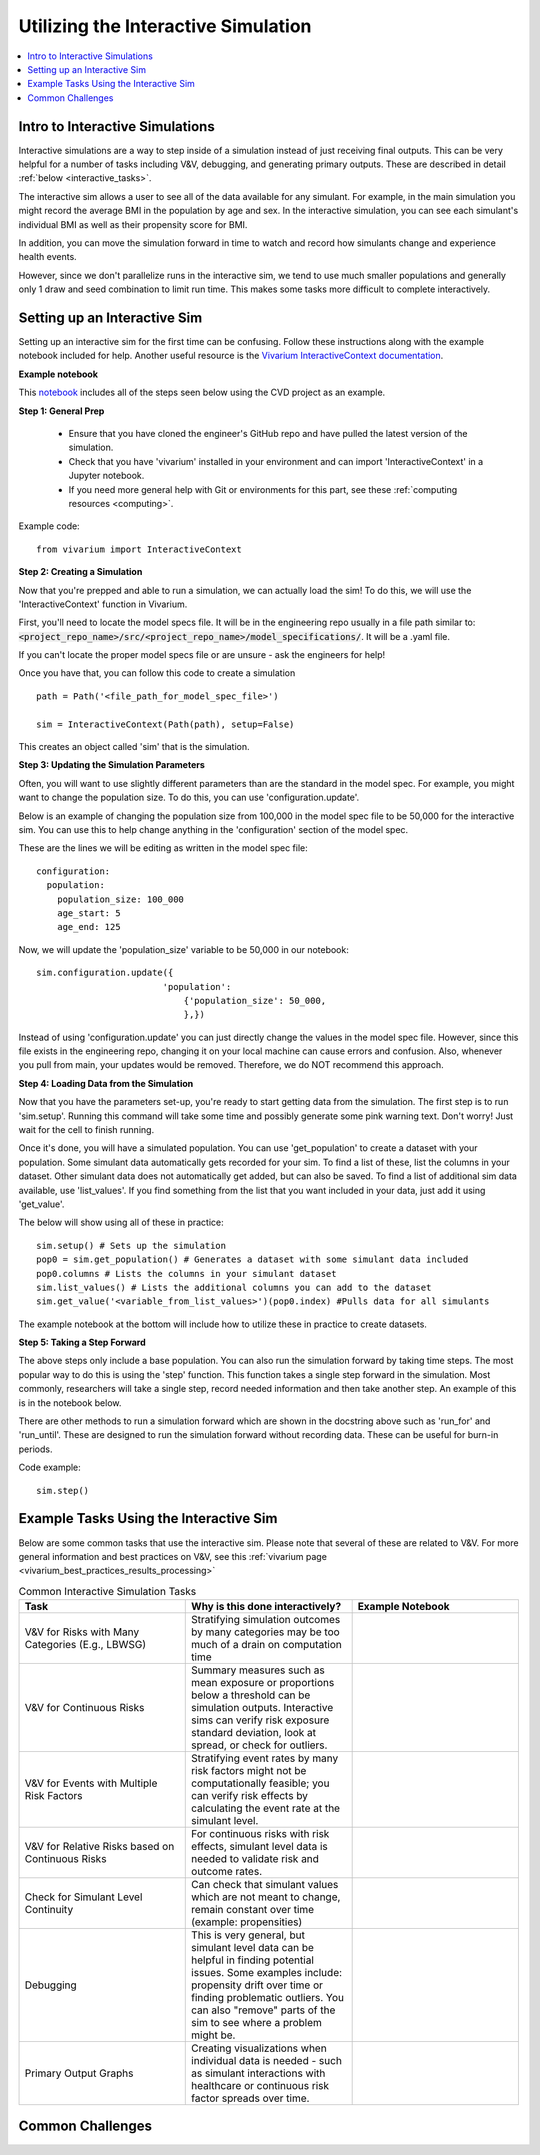 ..
  Section title decorators for this document:
  
  ==============
  Document Title
  ==============
  Section Level 1
  ---------------
  Section Level 2
  +++++++++++++++
  Section Level 3
  ~~~~~~~~~~~~~~~
  Section Level 4
  ^^^^^^^^^^^^^^^
  Section Level 5
  '''''''''''''''

  The depth of each section level is determined by the order in which each
  decorator is encountered below. If you need an even deeper section level, just
  choose a new decorator symbol from the list here:
  https://docutils.sourceforge.io/docs/ref/rst/restructuredtext.html#sections
  And then add it to the list of decorators above.

.. _vivarium_interactive_simulation:

====================================
Utilizing the Interactive Simulation
====================================

.. contents::
   :local:
   :depth: 2

Intro to Interactive Simulations
--------------------------------

Interactive simulations are a way to step inside of a simulation instead of 
just receiving final outputs. This can be very helpful for a number of tasks 
including V&V, debugging, and generating primary outputs. These are described 
in detail :ref:`below <interactive_tasks>`. 

The interactive sim allows a user to see all of the data available for any simulant. 
For example, in the main simulation you might record the average BMI in the population 
by age and sex. In the interactive simulation, you can see each simulant's individual 
BMI as well as their propensity score for BMI. 

In addition, you can move the simulation forward in time to watch and record how 
simulants change and experience health events. 

However, since we don't parallelize runs in the interactive sim, we tend to use much 
smaller populations and generally only 1 draw and seed combination to limit run time. 
This makes some tasks more difficult to complete interactively. 

.. _interactive_process:

Setting up an Interactive Sim
-----------------------------

Setting up an interactive sim for the first time can be confusing. Follow these 
instructions along with the example notebook included for help. 
Another useful resource is the `Vivarium InteractiveContext documentation <https://vivarium.readthedocs.io/en/latest/api_reference/interface/interactive.html?highlight=InteractiveContext#vivarium.interface.interactive.InteractiveContext>`_. 

**Example notebook**

This `notebook <https://github.com/ihmeuw/vivarium_research_nih_us_cvd/blob/main/interactive_sim_example_setup.ipynb>`_ includes all of the steps seen below using the CVD project as an example. 

**Step 1: General Prep**

  - Ensure that you have cloned the engineer's GitHub repo and have pulled the latest version of the simulation.  
  - Check that you have 'vivarium' installed in your environment and can import 'InteractiveContext' in a Jupyter notebook. 
  - If you need more general help with Git or environments for this part, see these :ref:`computing resources <computing>`.

Example code: 

:: 

  from vivarium import InteractiveContext 


**Step 2: Creating a Simulation** 

Now that you're prepped and able to run a simulation, we can actually load the sim! To 
do this, we will use the 'InteractiveContext' function in Vivarium. 

First, you'll need to locate the model specs file. It will be in the engineering repo usually 
in a file path similar to: :code:`<project_repo_name>/src/<project_repo_name>/model_specifications/`. 
It will be a .yaml file. 

If you can't locate the proper model specs file or are unsure - ask the engineers for help! 

Once you have that, you can follow this code to create a simulation 

::

  path = Path('<file_path_for_model_spec_file>')
  
  sim = InteractiveContext(Path(path), setup=False)

This creates an object called 'sim' that is the simulation. 

**Step 3: Updating the Simulation Parameters**

Often, you will want to use slightly different parameters than are the standard in the model 
spec. For example, you might want to change the population size. To do this, you can use 
'configuration.update'. 

Below is an example of changing the population size from 100,000 in the model spec file 
to be 50,000 for the interactive sim. You can use this to help change anything in the 
'configuration' section of the model spec. 

These are the lines we will be editing as written in the model spec file: 

:: 

  configuration: 
    population: 
      population_size: 100_000
      age_start: 5 
      age_end: 125 

Now, we will update the 'population_size' variable to be 50,000 in our notebook: 

::

  sim.configuration.update({
                          'population':
                              {'population_size': 50_000,
                              },})

Instead of using 'configuration.update' you can just directly change the values in the 
model spec file. However, since this file exists in the engineering repo, changing it on 
your local machine can cause errors and confusion. Also, whenever you pull from main, 
your updates would be removed. Therefore, we do NOT recommend this approach. 

**Step 4: Loading Data from the Simulation** 

Now that you have the parameters set-up, you're ready to start getting data from the simulation. 
The first step is to run 'sim.setup'. Running this command will take some time and possibly generate 
some pink warning text. Don't worry! Just wait for the cell to finish running. 

Once it's done, you will have a simulated population. You can use 'get_population' to create a dataset 
with your population. Some simulant data automatically gets recorded for your sim. To find a list of these, 
list the columns in your dataset. Other simulant data does not automatically get added, but can also 
be saved. To find a list of additional sim data available, use 'list_values'. If you find 
something from the list that you want included in your data, just add it using 'get_value'. 

The below will show using all of these in practice: 

:: 

  sim.setup() # Sets up the simulation 
  pop0 = sim.get_population() # Generates a dataset with some simulant data included 
  pop0.columns # Lists the columns in your simulant dataset 
  sim.list_values() # Lists the additional columns you can add to the dataset 
  sim.get_value('<variable_from_list_values>')(pop0.index) #Pulls data for all simulants 

The example notebook at the bottom will include how to utilize these in practice to 
create datasets. 

**Step 5: Taking a Step Forward** 

The above steps only include a base population. You can also run the simulation forward 
by taking time steps. The most popular way to do this is using the 'step' function. This 
function takes a single step forward in the simulation. Most commonly, researchers will 
take a single step, record needed information and then take another step. An example 
of this is in the notebook below. 

There are other methods to run a simulation forward which are shown in the docstring 
above such as 'run_for' and 'run_until'. These are designed to run the simulation forward 
without recording data. These can be useful for burn-in periods. 

Code example: 

:: 

  sim.step() 

.. _interactive_tasks:

Example Tasks Using the Interactive Sim
---------------------------------------

Below are some common tasks that use the interactive sim. Please note that several of 
these are related to V&V. For more general information and best practices on V&V, see this 
:ref:`vivarium page <vivarium_best_practices_results_processing>` 

.. todo::

  Add example notebooks to table below. For reference this is the old notebook from the prior V&V page: https://github.com/ihmeuw/vivarium_research_iv_iron/blob/main/validation/maternal/interactive_simulations/Interactive%20simulation%20demo.ipynb 


.. list-table:: Common Interactive Simulation Tasks 
  :widths: 15 15 15
  :header-rows: 1

  * - Task 
    - Why is this done interactively? 
    - Example Notebook 
  * - V&V for Risks with Many Categories (E.g., LBWSG)
    - Stratifying simulation outcomes by many categories may be too much of a drain on computation time 
    - 
  * - V&V for Continuous Risks
    - Summary measures such as mean exposure or proportions below a threshold can be simulation outputs. Interactive sims can verify risk exposure standard deviation, look at spread, or check for outliers. 
    - 
  * - V&V for Events with Multiple Risk Factors
    - Stratifying event rates by many risk factors might not be computationally feasible; you can verify risk effects by calculating the event rate at the simulant level.
    - 
  * - V&V for Relative Risks based on Continuous Risks 
    - For continuous risks with risk effects, simulant level data is needed to validate risk and outcome rates. 
    - 
  * - Check for Simulant Level Continuity 
    - Can check that simulant values which are not meant to change, remain constant over time (example: propensities)
    - 
  * - Debugging 
    - This is very general, but simulant level data can be helpful in finding potential issues. Some examples include: propensity drift over time or finding problematic outliers. You can also "remove" parts of the sim to see where a problem might be. 
    - 
  * - Primary Output Graphs 
    - Creating visualizations when individual data is needed - such as simulant interactions with healthcare or continuous risk factor spreads over time. 
    - 

.. _interactive_challenges:

Common Challenges
-----------------

.. todo::

  Add information on: environment management, editable installs of packages within environments 
  If you remove observers or change things it can have weird effects - talk with engineering 

